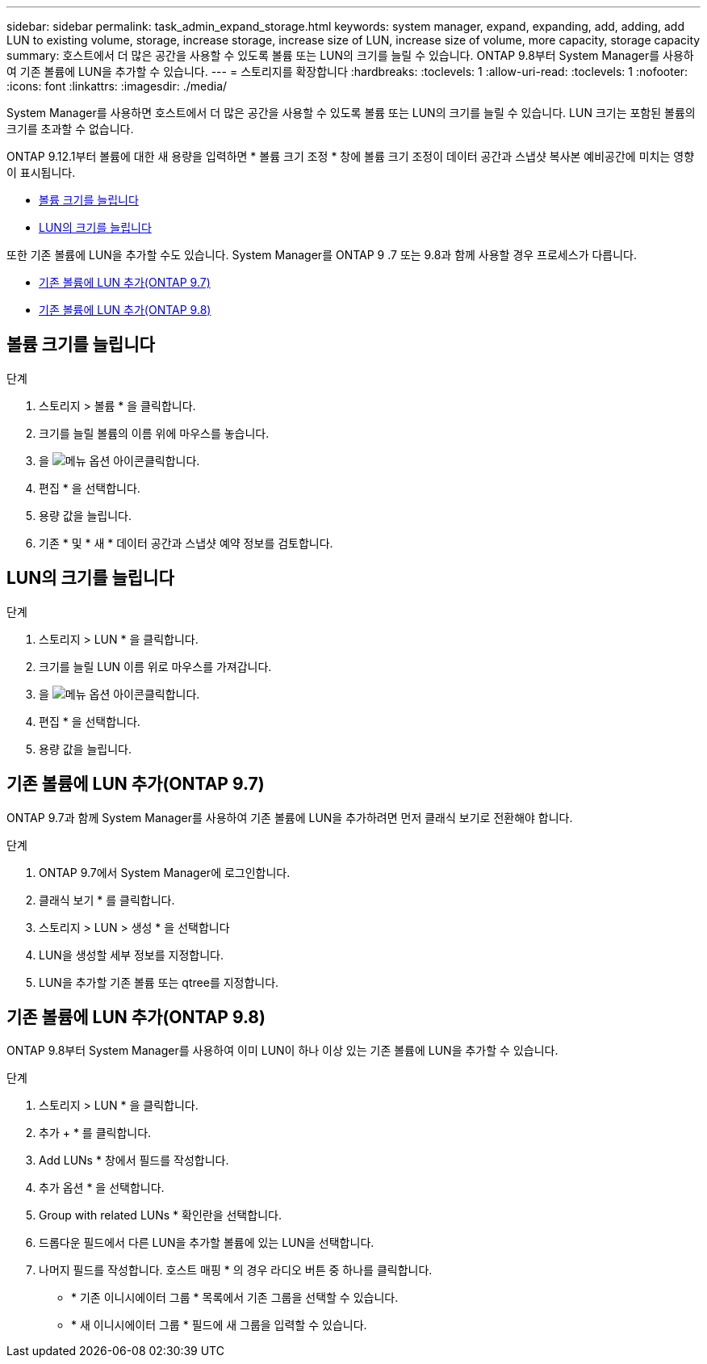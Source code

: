 ---
sidebar: sidebar 
permalink: task_admin_expand_storage.html 
keywords: system manager, expand, expanding, add, adding, add LUN to existing volume, storage, increase storage, increase size of LUN, increase size of volume, more capacity, storage capacity 
summary: 호스트에서 더 많은 공간을 사용할 수 있도록 볼륨 또는 LUN의 크기를 늘릴 수 있습니다. ONTAP 9.8부터 System Manager를 사용하여 기존 볼륨에 LUN을 추가할 수 있습니다. 
---
= 스토리지를 확장합니다
:hardbreaks:
:toclevels: 1
:allow-uri-read: 
:toclevels: 1
:nofooter: 
:icons: font
:linkattrs: 
:imagesdir: ./media/


[role="lead"]
System Manager를 사용하면 호스트에서 더 많은 공간을 사용할 수 있도록 볼륨 또는 LUN의 크기를 늘릴 수 있습니다. LUN 크기는 포함된 볼륨의 크기를 초과할 수 없습니다.

ONTAP 9.12.1부터 볼륨에 대한 새 용량을 입력하면 * 볼륨 크기 조정 * 창에 볼륨 크기 조정이 데이터 공간과 스냅샷 복사본 예비공간에 미치는 영향이 표시됩니다.

* <<볼륨 크기를 늘립니다>>
* <<LUN의 크기를 늘립니다>>


또한 기존 볼륨에 LUN을 추가할 수도 있습니다. System Manager를 ONTAP 9 .7 또는 9.8과 함께 사용할 경우 프로세스가 다릅니다.

* <<기존 볼륨에 LUN 추가(ONTAP 9.7)>>
* <<기존 볼륨에 LUN 추가(ONTAP 9.8)>>




== 볼륨 크기를 늘립니다

.단계
. 스토리지 > 볼륨 * 을 클릭합니다.
. 크기를 늘릴 볼륨의 이름 위에 마우스를 놓습니다.
. 을 image:icon_kabob.gif["메뉴 옵션 아이콘"]클릭합니다.
. 편집 * 을 선택합니다.
. 용량 값을 늘립니다.
. 기존 * 및 * 새 * 데이터 공간과 스냅샷 예약 정보를 검토합니다.




== LUN의 크기를 늘립니다

.단계
. 스토리지 > LUN * 을 클릭합니다.
. 크기를 늘릴 LUN 이름 위로 마우스를 가져갑니다.
. 을 image:icon_kabob.gif["메뉴 옵션 아이콘"]클릭합니다.
. 편집 * 을 선택합니다.
. 용량 값을 늘립니다.




== 기존 볼륨에 LUN 추가(ONTAP 9.7)

ONTAP 9.7과 함께 System Manager를 사용하여 기존 볼륨에 LUN을 추가하려면 먼저 클래식 보기로 전환해야 합니다.

.단계
. ONTAP 9.7에서 System Manager에 로그인합니다.
. 클래식 보기 * 를 클릭합니다.
. 스토리지 > LUN > 생성 * 을 선택합니다
. LUN을 생성할 세부 정보를 지정합니다.
. LUN을 추가할 기존 볼륨 또는 qtree를 지정합니다.




== 기존 볼륨에 LUN 추가(ONTAP 9.8)

ONTAP 9.8부터 System Manager를 사용하여 이미 LUN이 하나 이상 있는 기존 볼륨에 LUN을 추가할 수 있습니다.

.단계
. 스토리지 > LUN * 을 클릭합니다.
. 추가 + * 를 클릭합니다.
. Add LUNs * 창에서 필드를 작성합니다.
. 추가 옵션 * 을 선택합니다.
. Group with related LUNs * 확인란을 선택합니다.
. 드롭다운 필드에서 다른 LUN을 추가할 볼륨에 있는 LUN을 선택합니다.
. 나머지 필드를 작성합니다. 호스트 매핑 * 의 경우 라디오 버튼 중 하나를 클릭합니다.
+
** * 기존 이니시에이터 그룹 * 목록에서 기존 그룹을 선택할 수 있습니다.
** * 새 이니시에이터 그룹 * 필드에 새 그룹을 입력할 수 있습니다.



